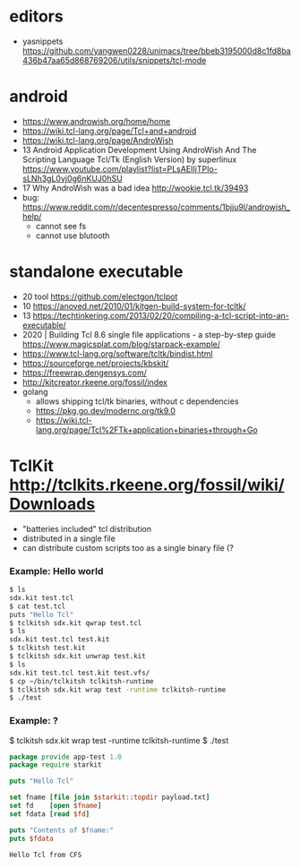 * editors
- yasnippets https://github.com/yangwen0228/unimacs/tree/bbeb3195000d8c1fd8ba436b47aa65d868769206/utils/snippets/tcl-mode
* android
- https://www.androwish.org/home/home
- https://wiki.tcl-lang.org/page/Tcl+and+android
- https://wiki.tcl-lang.org/page/AndroWish
- 13 Android Application Development Using AndroWish And The Scripting Language Tcl/Tk (English Version)
  by superlinux https://www.youtube.com/playlist?list=PLsAEIIjTPIo-sLNh3gL0vj0g6nKUJ0hSU
- 17 Why AndroWish was a bad idea http://wookie.tcl.tk/39493
- bug: https://www.reddit.com/r/decentespresso/comments/1bjju9l/androwish_help/
  - cannot see fs
  - cannot use blutooth
* standalone executable

- 20 tool https://github.com/electgon/tclpot
- 10 https://anoved.net/2010/01/kitgen-build-system-for-tcltk/
- 13 https://techtinkering.com/2013/02/20/compiling-a-tcl-script-into-an-executable/
- 2020 | Building Tcl 8.6 single file applications - a step-by-step guide
  https://www.magicsplat.com/blog/starpack-example/
- https://www.tcl-lang.org/software/tcltk/bindist.html
- https://sourceforge.net/projects/kbskit/
- https://freewrap.dengensys.com/
- http://kitcreator.rkeene.org/fossil/index
- golang
  - allows shipping tcl/tk binaries, without c dependencies
  - https://pkg.go.dev/modernc.org/tk9.0
  - https://wiki.tcl-lang.org/page/Tcl%2FTk+application+binaries+through+Go

* TclKit http://tclkits.rkeene.org/fossil/wiki/Downloads
- "batteries included" tcl distribution
- distributed in a single file
- can distribute custom scripts too as a single binary file (?
*** Example: Hello world
#+begin_src sh
  $ ls
  sdx.kit test.tcl
  $ cat test.tcl
  puts "Hello Tcl"
  $ tclkitsh sdx.kit qwrap test.tcl
  $ ls
  sdx.kit test.tcl test.kit
  $ tclkitsh test.kit
  $ tclkitsh sdx.kit unwrap test.kit
  $ ls
  sdx.kit test.tcl test.kit test.vfs/
  $ cp ~/bin/tclkitsh tclkitsh-runtime
  $ tclkitsh sdx.kit wrap test -runtime tclkitsh-runtime
  $ ./test
#+end_src
*** Example: ?
$ tclkitsh sdx.kit wrap test -runtime tclkitsh-runtime
$ ./test

#+NAME: test.vfs/lib/app-test/test.tcl
#+begin_src tcl
  package provide app-test 1.0
  package require starkit

  puts "Hello Tcl"

  set fname [file join $starkit::topdir payload.txt]
  set fd    [open $fname]
  set fdata [read $fd]

  puts "Contents of $fname:"
  puts $fdata
#+end_src
#+NAME: test.vfs/payload.txt
#+begin_src
  Hello Tcl from CFS
#+end_src

